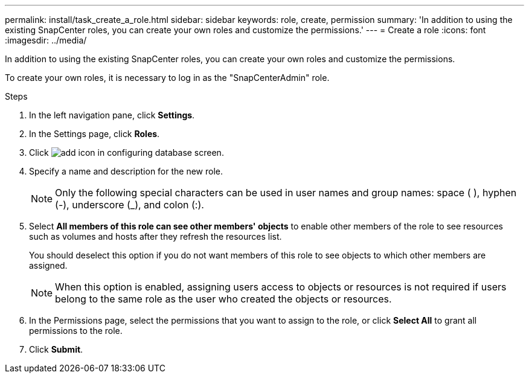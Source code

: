 ---
permalink: install/task_create_a_role.html
sidebar: sidebar
keywords: role, create, permission
summary: 'In addition to using the existing SnapCenter roles, you can create your own roles and customize the permissions.'
---
= Create a role
:icons: font
:imagesdir: ../media/

[.lead]
In addition to using the existing SnapCenter roles, you can create your own roles and customize the permissions.

To create your own roles, it is necessary to log in as the "SnapCenterAdmin" role.

.Steps

. In the left navigation pane, click *Settings*.
. In the Settings page, click *Roles*.
. Click image:../media/add_icon_configure_database.gif[add icon in configuring database screen].
. Specify a name and description for the new role.
//Updated this note for BURT 1389838 for 4.5 and BURT 1411528 in 4.6
+
NOTE: Only the following special characters can be used in user names and group names: space ( ), hyphen (-), underscore (_), and colon (:).
. Select *All members of this role can see other members' objects* to enable other members of the role to see resources such as volumes and hosts after they refresh the resources list.
+
You should deselect this option if you do not want members of this role to see objects to which other members are assigned.
+
NOTE: When this option is enabled, assigning users access to objects or resources is not required if users belong to the same role as the user who created the objects or resources.

. In the Permissions page, select the permissions that you want to assign to the role, or click *Select All* to grant all permissions to the role.
. Click *Submit*.
